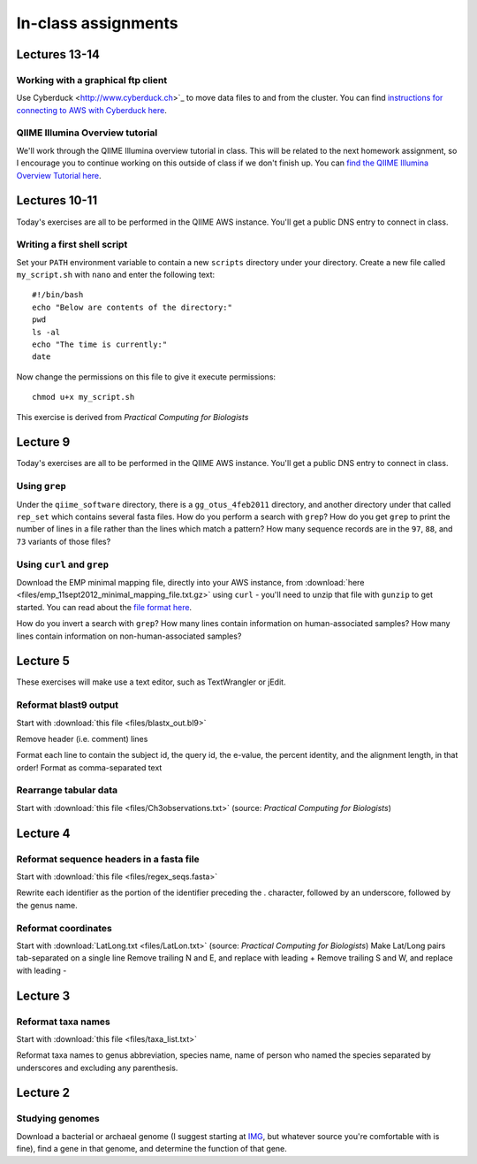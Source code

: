 ==========================================================================================
In-class assignments
==========================================================================================

Lectures 13-14
==============

Working with a graphical ftp client
-----------------------------------
Use Cyberduck <http://www.cyberduck.ch>`_ to move data files to and from the cluster. You can find `instructions for connecting to AWS with Cyberduck here <http://qiime.org/tutorials/working_with_aws.html#working-with-cyberduck>`_.

QIIME Illumina Overview tutorial
--------------------------------
We'll work through the QIIME Illumina overview tutorial in class. This will be related to the next homework assignment, so I encourage you to continue working on this outside of class if we don't finish up. You can `find the QIIME Illumina Overview Tutorial here <http://qiime.org/svn_documentation/tutorials/illumina_overview_tutorial.html>`_.

Lectures 10-11
=============
Today's exercises are all to be performed in the QIIME AWS instance. You'll get a public DNS entry to connect in class.

Writing a first shell script
----------------------------
Set your ``PATH`` environment variable to contain a new ``scripts`` directory under your directory. Create a new file called ``my_script.sh`` with ``nano`` and enter the following text::
	
	#!/bin/bash
	echo "Below are contents of the directory:"
	pwd
	ls -al
	echo "The time is currently:"
	date

Now change the permissions on this file to give it execute permissions::

	chmod u+x my_script.sh

This exercise is derived from *Practical Computing for Biologists*

Lecture 9
=========
Today's exercises are all to be performed in the QIIME AWS instance. You'll get a public DNS entry to connect in class.


Using ``grep``
--------------
Under the ``qiime_software`` directory, there is a ``gg_otus_4feb2011`` directory, and another directory under that called ``rep_set`` which contains several fasta files. How do you perform a search with ``grep``? How do you get ``grep`` to print the number of lines in a file rather than the lines which match a pattern? How many sequence records are in the ``97``, ``88``, and ``73`` variants of those files? 


Using ``curl`` and ``grep``
---------------------------
Download the EMP minimal mapping file, directly into your AWS instance, from :download:`here <files/emp_11sept2012_minimal_mapping_file.txt.gz>` using ``curl`` - you'll need to unzip that file with ``gunzip`` to get started. You can read about the `file format here <http://qiime.org/documentation/file_formats.html#metadata-mapping-files>`_.

How do you invert a search with ``grep``?  How many lines contain information on human-associated samples? How many lines contain information on non-human-associated samples?

Lecture 5
=========
These exercises will make use a text editor, such as TextWrangler or jEdit.

Reformat blast9 output
----------------------

Start with :download:`this file <files/blastx_out.bl9>`

Remove header (i.e. comment) lines

Format each line to contain the subject id, the query id, the e-value, the percent identity, and the alignment length, in that order!
Format as comma-separated text

Rearrange tabular data
----------------------

Start with :download:`this file <files/Ch3observations.txt>` (source: `Practical Computing for Biologists`)

Lecture 4
=========

Reformat sequence headers in a fasta file
-----------------------------------------

Start with :download:`this file <files/regex_seqs.fasta>`

Rewrite each identifier as the portion of the identifier preceding the . character, followed by an underscore, followed by the genus name.

Reformat coordinates
--------------------

Start with :download:`LatLong.txt <files/LatLon.txt>` (source: `Practical Computing for Biologists`)
Make Lat/Long pairs tab-separated on a single line
Remove trailing N and E, and replace with leading +
Remove trailing S and W, and replace with leading -

Lecture 3
=========

Reformat taxa names
-------------------

Start with :download:`this file <files/taxa_list.txt>`

Reformat taxa names to genus abbreviation, species name, name of person who named the species separated by underscores and excluding any parenthesis. 

Lecture 2
=========

Studying genomes
----------------

Download a bacterial or archaeal genome (I suggest starting at `IMG <http://img.jgi.doe.gov/w/>`_, but whatever source you're comfortable with is fine), find a gene in that genome, and determine the function of that gene.




